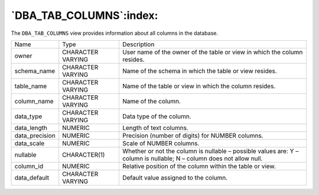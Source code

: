 .. _dba_tab_columns:

************************
`DBA_TAB_COLUMNS`:index:
************************

The ``DBA_TAB_COLUMNS`` view provides information about all columns in the
database.

.. tabularcolumns:: |\Y{0.3}|\Y{0.3}|\Y{0.4}|

============== ================= ========================================================================
Name           Type              Description
owner          CHARACTER VARYING User name of the owner of the table or view in which the column resides.
schema_name    CHARACTER VARYING Name of the schema in which the table or view resides.
table_name     CHARACTER VARYING Name of the table or view in which the column resides.
column_name    CHARACTER VARYING Name of the column.
data_type      CHARACTER VARYING Data type of the column.
data_length    NUMERIC           Length of text columns.
data_precision NUMERIC           Precision (number of digits) for NUMBER columns.
data_scale     NUMERIC           Scale of NUMBER columns.
nullable       CHARACTER(1)      Whether or not the column is nullable – possible values are:
                                 Y – column is nullable; N – column does not allow null.
column_id      NUMERIC           Relative position of the column within the table or view.
data_default   CHARACTER VARYING Default value assigned to the column.
============== ================= ========================================================================
